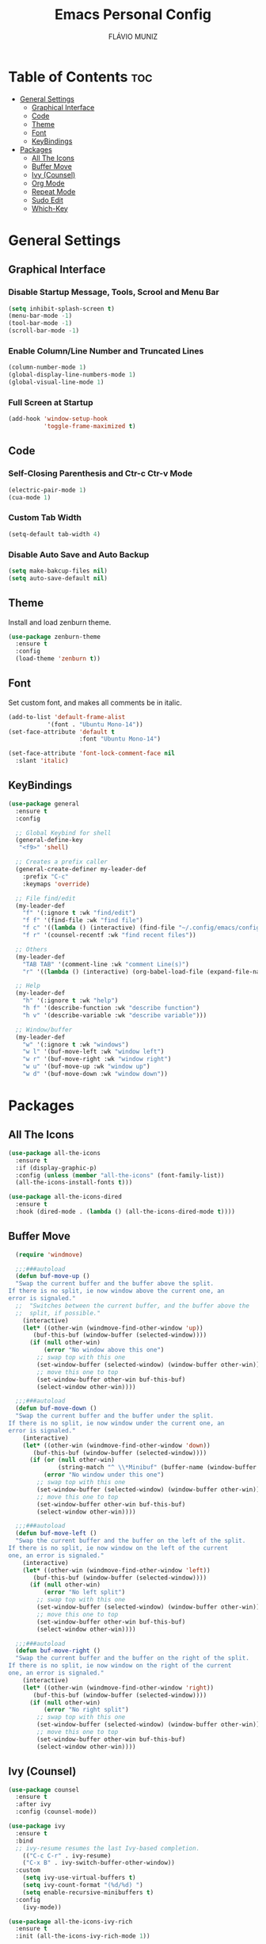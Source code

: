 #+TITLE: Emacs Personal Config
#+AUTHOR: FLÁVIO MUNIZ
#+STARTUP: showeverything

* Table of Contents :toc:
- [[#general-settings][General Settings]]
  - [[#graphical-interface][Graphical Interface]]
  - [[#code][Code]]
  - [[#theme][Theme]]
  - [[#font][Font]]
  - [[#keybindings][KeyBindings]]
- [[#packages][Packages]]
  - [[#all-the-icons][All The Icons]]
  - [[#buffer-move][Buffer Move]]
  - [[#ivy-counsel][Ivy (Counsel)]]
  - [[#org-mode][Org Mode]]
  - [[#repeat-mode][Repeat Mode]]
  - [[#sudo-edit][Sudo Edit]]
  - [[#which-key][Which-Key]]

* General Settings

** Graphical Interface

*** Disable Startup Message, Tools, Scrool and Menu Bar
#+begin_src emacs-lisp
  (setq inhibit-splash-screen t)
  (menu-bar-mode -1)
  (tool-bar-mode -1)
  (scroll-bar-mode -1)
#+end_src

*** Enable Column/Line Number and Truncated Lines
#+begin_src emacs-lisp
  (column-number-mode 1)
  (global-display-line-numbers-mode 1)
  (global-visual-line-mode 1)
#+end_src

*** Full Screen at Startup
#+begin_src emacs-lisp
  (add-hook 'window-setup-hook
            'toggle-frame-maximized t)
#+end_src

** Code

*** Self-Closing Parenthesis and Ctr-c Ctr-v Mode
#+begin_src emacs-lisp
  (electric-pair-mode 1)
  (cua-mode 1)
#+end_src

*** Custom Tab Width
#+begin_src emacs-lisp
  (setq-default tab-width 4)
#+end_src

*** Disable Auto Save and Auto Backup
#+begin_src emacs-lisp
  (setq make-bakcup-files nil)
  (setq auto-save-default nil)
#+end_src

** Theme
Install and load zenburn theme.
#+begin_src emacs-lisp
  (use-package zenburn-theme
    :ensure t
    :config
    (load-theme 'zenburn t))
#+end_src

** Font
Set custom font, and makes all comments be in italic.
#+begin_src emacs-lisp
  (add-to-list 'default-frame-alist
             '(font . "Ubuntu Mono-14"))
  (set-face-attribute 'default t
                      :font "Ubuntu Mono-14")

  (set-face-attribute 'font-lock-comment-face nil
    :slant 'italic)
#+end_src

** KeyBindings
#+begin_src emacs-lisp
  (use-package general
    :ensure t
    :config

    ;; Global Keybind for shell
    (general-define-key
     "<f9>" 'shell)

    ;; Creates a prefix caller
    (general-create-definer my-leader-def
      :prefix "C-c"
      :keymaps 'override)

    ;; File find/edit
    (my-leader-def
      "f" '(:ignore t :wk "find/edit") 
      "f f" '(find-file :wk "find file")
      "f c" '((lambda () (interactive) (find-file "~/.config/emacs/config.org")) :wk "edit emacs config")
      "f r" '(counsel-recentf :wk "find recent files"))

    ;; Others
    (my-leader-def
      "TAB TAB" '(comment-line :wk "comment Line(s)")
      "r" '((lambda () (interactive) (org-babel-load-file (expand-file-name "~/.emacs.d/config.org"))) :wk "reload emacs config"))

    ;; Help
    (my-leader-def
      "h" '(:ignore t :wk "help")
      "h f" '(describe-function :wk "describe function")
      "h v" '(describe-variable :wk "describe variable")))

    ;; Window/buffer
    (my-leader-def
      "w" '(:ignore t :wk "windows")
      "w l" '(buf-move-left :wk "window left")
      "w r" '(buf-move-right :wk "window right")
      "w u" '(buf-move-up :wk "window up")
      "w d" '(buf-move-down :wk "window down"))
#+end_src

* Packages

** All The Icons
#+begin_src emacs-lisp
  (use-package all-the-icons
    :ensure t
    :if (display-graphic-p)
    :config (unless (member "all-the-icons" (font-family-list))
    (all-the-icons-install-fonts t)))

  (use-package all-the-icons-dired
    :ensure t
    :hook (dired-mode . (lambda () (all-the-icons-dired-mode t))))
#+end_src

** Buffer Move
#+begin_src emacs-lisp
  (require 'windmove)

  ;;;###autoload
  (defun buf-move-up ()
  "Swap the current buffer and the buffer above the split.
If there is no split, ie now window above the current one, an
error is signaled."
  ;;  "Switches between the current buffer, and the buffer above the
  ;;  split, if possible."
    (interactive)
    (let* ((other-win (windmove-find-other-window 'up))
	   (buf-this-buf (window-buffer (selected-window))))
      (if (null other-win)
          (error "No window above this one")
        ;; swap top with this one
        (set-window-buffer (selected-window) (window-buffer other-win))
        ;; move this one to top
        (set-window-buffer other-win buf-this-buf)
        (select-window other-win))))

  ;;;###autoload
  (defun buf-move-down ()
  "Swap the current buffer and the buffer under the split.
If there is no split, ie now window under the current one, an
error is signaled."
    (interactive)
    (let* ((other-win (windmove-find-other-window 'down))
	   (buf-this-buf (window-buffer (selected-window))))
      (if (or (null other-win) 
              (string-match "^ \\*Minibuf" (buffer-name (window-buffer other-win))))
          (error "No window under this one")
        ;; swap top with this one
        (set-window-buffer (selected-window) (window-buffer other-win))
        ;; move this one to top
        (set-window-buffer other-win buf-this-buf)
        (select-window other-win))))

  ;;;###autoload
  (defun buf-move-left ()
  "Swap the current buffer and the buffer on the left of the split.
If there is no split, ie now window on the left of the current
one, an error is signaled."
    (interactive)
    (let* ((other-win (windmove-find-other-window 'left))
	   (buf-this-buf (window-buffer (selected-window))))
      (if (null other-win)
          (error "No left split")
        ;; swap top with this one
        (set-window-buffer (selected-window) (window-buffer other-win))
        ;; move this one to top
        (set-window-buffer other-win buf-this-buf)
        (select-window other-win))))

  ;;;###autoload
  (defun buf-move-right ()
  "Swap the current buffer and the buffer on the right of the split.
If there is no split, ie now window on the right of the current
one, an error is signaled."
    (interactive)
    (let* ((other-win (windmove-find-other-window 'right))
	   (buf-this-buf (window-buffer (selected-window))))
      (if (null other-win)
          (error "No right split")
        ;; swap top with this one
        (set-window-buffer (selected-window) (window-buffer other-win))
        ;; move this one to top
        (set-window-buffer other-win buf-this-buf)
        (select-window other-win))))
#+end_src

** Ivy (Counsel)
#+begin_src emacs-lisp
  (use-package counsel
    :ensure t
    :after ivy
    :config (counsel-mode))

  (use-package ivy
    :ensure t
    :bind
    ;; ivy-resume resumes the last Ivy-based completion.
      (("C-c C-r" . ivy-resume)
      ("C-x B" . ivy-switch-buffer-other-window))
    :custom
      (setq ivy-use-virtual-buffers t)
      (setq ivy-count-format "(%d/%d) ")
      (setq enable-recursive-minibuffers t)
    :config
      (ivy-mode))

  (use-package all-the-icons-ivy-rich
    :ensure t
    :init (all-the-icons-ivy-rich-mode 1))

  (use-package ivy-rich
    :ensure t
    :after ivy
    :init (ivy-rich-mode 1) ;; this gets us descriptions in M-x.
    :custom
      (ivy-virtual-abbreviate 'full
      ivy-rich-switch-buffer-align-virtual-buffer t
      ivy-rich-path-style 'abbrev))
#+end_src

** Org Mode
*** Enable Table of Contents
#+begin_src emacs-lisp
  (use-package toc-org
    :ensure t
    :commands toc-org-enable
    :init (add-hook 'org-mode-hook 'toc-org-enable))
#+end_src

*** Enable Org Bullets
#+begin_src emacs-lisp
  (add-hook 'org-mode-hook 'org-indent-mode)
  (use-package org-bullets
    :ensure t)
  (add-hook 'org-mode-hook (lambda () (org-bullets-mode 1)))
#+end_src

*** Disable Eletric Indent
#+begin_src emacs-lisp
  (electric-indent-mode -1)
#+end_src

**

** Repeat Mode
#+begin_src emacs-lisp
  (use-package repeat
    :ensure t
    :hook (after-init . repeat-mode)
    :custom
    (repeat-too-dangerous '(kill-this-buffer))
    (repeat-exit-timeout 3))
#+end_src

*** Source Code Block Tag Expansion
Org-tempo is not a separate package but a module within org that can be enabled.  Org-tempo allows for '<s' followed by TAB to expand to a begin_src tag.  Other expansions available include:

| Typing the below + TAB | Expands to ...                          |
|------------------------+-----------------------------------------|
| <a                     | '#+BEGIN_EXPORT ascii' … '#+END_EXPORT  |
| <c                     | '#+BEGIN_CENTER' … '#+END_CENTER'       |
| <C                     | '#+BEGIN_COMMENT' … '#+END_COMMENT'     |
| <e                     | '#+BEGIN_EXAMPLE' … '#+END_EXAMPLE'     |
| <E                     | '#+BEGIN_EXPORT' … '#+END_EXPORT'       |
| <h                     | '#+BEGIN_EXPORT html' … '#+END_EXPORT'  |
| <l                     | '#+BEGIN_EXPORT latex' … '#+END_EXPORT' |
| <q                     | '#+BEGIN_QUOTE' … '#+END_QUOTE'         |
| <s                     | '#+BEGIN_SRC' … '#+END_SRC'             |
| <v                     | '#+BEGIN_VERSE' … '#+END_VERSE'         |

#+begin_src emacs-lisp 
(require 'org-tempo)
#+end_src

** Sudo Edit
#+begin_src emacs-lisp
  (use-package sudo-edit
    :ensure t
    :config
      (my-leader-def
        "f s" '(sudo-edit-find-file :wk "sudo find file")
        "f e" '(sudo-edit :wk "sudo edit file")))
#+end_src

** Which-Key
#+begin_src emacs-lisp
  (use-package which-key
    :ensure t
    :init
    (which-key-mode 1)
    :config
    (setq which-key-side-window-location 'bottom
          which-key-sort-order #'which-key-key-order-alpha
          which-key-sort-uppercase-first nil
          which-key-add-column-padding 1
          which-key-max-display-columns nil
          which-key-min-display-lines 6
          which-key-side-window-slot -10
          which-key-side-window-max-height 0.25
          which-key-idle-delay 0.8
          which-key-max-description-length 25
          which-key-allow-imprecise-window-fit t
          which-key-separator " → " ))
#+end_src
